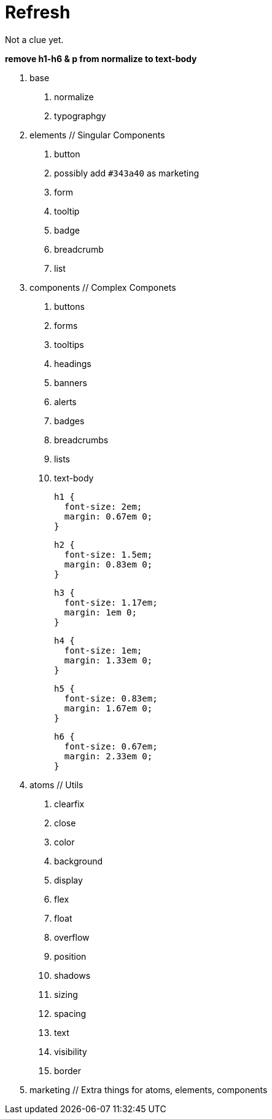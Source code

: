 = Refresh

Not a clue yet.

**remove h1-h6 & p from normalize to text-body**

0. base
  a. normalize
  b. typographgy

1. elements // Singular Components
  a. button
    a. possibly add ``#343a40`` as marketing
  b. form
  c. tooltip
  d. badge
  e. breadcrumb
  f. list

2. components // Complex Componets
  a. buttons
  b. forms
  c. tooltips
  d. headings
  e. banners
  f. alerts
  g. badges
  h. breadcrumbs
  i. lists
  j. text-body

    h1 {
      font-size: 2em;
      margin: 0.67em 0;
    }

    h2 {
      font-size: 1.5em;
      margin: 0.83em 0;
    }

    h3 {
      font-size: 1.17em;
      margin: 1em 0;
    }

    h4 {
      font-size: 1em;
      margin: 1.33em 0;
    }

    h5 {
      font-size: 0.83em;
      margin: 1.67em 0;
    }

    h6 {
      font-size: 0.67em;
      margin: 2.33em 0;
    }

3. atoms // Utils
  a. clearfix
  b. close
  c. color
  d. background
  e. display
  f. flex
  g. float
  h. overflow
  i. position
  j. shadows
  k. sizing
  l. spacing
  m. text
  n. visibility
  o. border

4. marketing // Extra things for atoms, elements, components